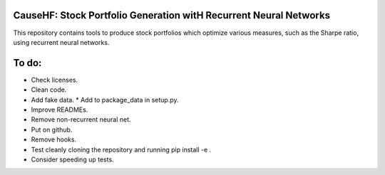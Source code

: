 CauseHF: Stock Portfolio Generation witH Recurrent Neural Networks
------------------------------------------------------------------

This repository contains tools to produce stock portfolios which
optimize various measures, such as the Sharpe ratio, using recurrent
neural networks.

To do:
------
* Check licenses.
* Clean code.
* Add fake data.
  * Add to package_data in setup.py.
* Improve READMEs.
* Remove non-recurrent neural net.
* Put on github.
* Remove hooks.
* Test cleanly cloning the repository and running pip install -e .
* Consider speeding up tests.

